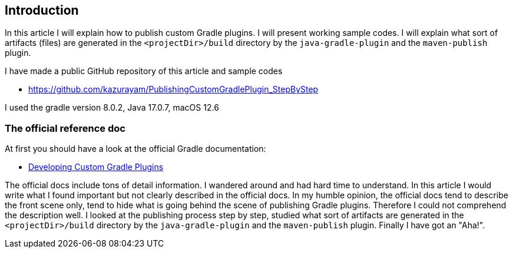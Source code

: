 == Introduction

In this article I will explain how to publish custom Gradle plugins. I will present working sample codes. I will explain what sort of artifacts (files) are generated in the `<projectDir>/build` directory by the `java-gradle-plugin` and the `maven-publish` plugin.

I have made a public GitHub repository of this article and sample codes

* https://github.com/kazurayam/PublishingCustomGradlePlugin_StepByStep

I used the gradle version 8.0.2, Java 17.0.7, macOS 12.6

=== The official reference doc

At first you should have a look at the official Gradle documentation:

* link:https://docs.gradle.org/current/userguide/custom_plugins.html[Developing Custom Gradle Plugins]

The official docs include tons of detail information. I wandered around and had hard time to understand. In this article I would write what I found important but not clearly described in the official docs. In my humble opinion, the official docs tend to describe the front scene only, tend to hide what is going behind the scene of publishing Gradle plugins. Therefore I could not comprehend the description well. I looked at the publishing process step by step, studied what sort of artifacts are generated in the `<projectDir>/build` directory by the `java-gradle-plugin` and the `maven-publish` plugin. Finally I have got an "Aha!".
